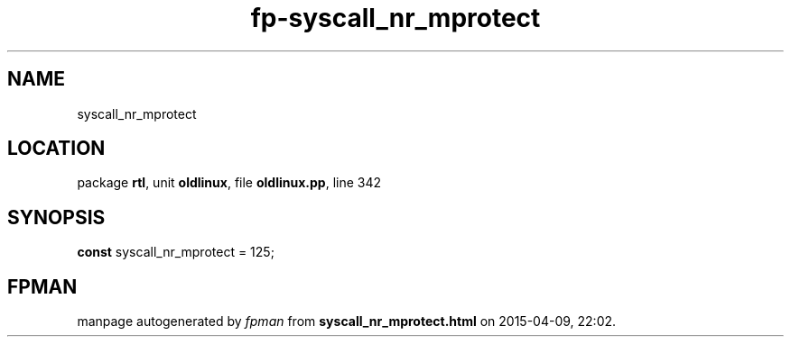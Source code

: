.\" file autogenerated by fpman
.TH "fp-syscall_nr_mprotect" 3 "2014-03-14" "fpman" "Free Pascal Programmer's Manual"
.SH NAME
syscall_nr_mprotect
.SH LOCATION
package \fBrtl\fR, unit \fBoldlinux\fR, file \fBoldlinux.pp\fR, line 342
.SH SYNOPSIS
\fBconst\fR syscall_nr_mprotect = 125;

.SH FPMAN
manpage autogenerated by \fIfpman\fR from \fBsyscall_nr_mprotect.html\fR on 2015-04-09, 22:02.

